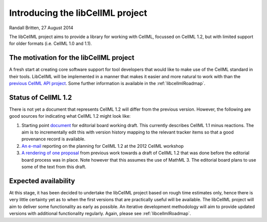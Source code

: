 .. _projectIntro:

Introducing the libCellML project
=================================

Randall Britten, 27 August 2014

The libCellML project aims to provide a library for working with CellML, focussed on CellML 1.2, but with limited support for older formats (i.e. CellML 1.0 and 1.1). 

The motivation for the libCellML project
----------------------------------------

A fresh start at creating core software support for tool developers that would like to make use of the CellML standard in their tools. LibCellML will be implemented in a manner that makes it easier and more natural to work with than the `previous CellML API project <http://cellml-api.sf.net>`_. Some further information is available in the :ref:`libcellmlRoadmap`.

Status of CellML 1.2
--------------------
There is not yet a document that represents CellML 1.2 will differ from the previous version.  However, the following are good sources for indicating what CellML 1.2 might look like:

#. Starting point `document <https://cellml-specification.readthedocs.org/en/latest/>`_ for editorial board working draft. This currently describes CellML 1.1 minus reactions.  The aim is to incrementally edit this with version history mapping to the relevant tracker items so that a good provenance record is available.
#. `An e-mail <https://lists.cellml.org/sympa/arc/cellml-discussion/2012-10/msg00005.html>`_ reporting on the planning for CellML 1.2 at the 2012 CellML workshop
#. `A rendering of one proposal <http://codecurve.github.io/cellml-core-spec/>`_ from previous work towards a draft of CellML 1.2 that was done before the editorial board process was in place.  Note however that this assumes the use of MathML 3.  The editorial board plans to use some of the text from this draft.


Expected availability
---------------------
At this stage, it has been decided to undertake the libCellML project based on rough time estimates only, hence there is very little certainty yet as to when the first versions that are practically useful will be available.  The libCellML project will aim to deliver some functionality as early as possible.  An iterative development methodology will aim to provide updated versions with additional functionality regularly.  Again, please see :ref:`libcellmlRoadmap`.


